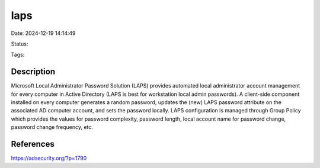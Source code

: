 laps
#####

Date: 2024-12-19 14:14:49

Status: 

Tags:

Description
***********
Microsoft Local Administrator Password Solution (LAPS) provides automated local administrator account management 
for every computer in Active Directory (LAPS is best for workstation local admin passwords). 
A client-side component installed on every computer generates a random password, 
updates the (new) LAPS password attribute on the associated AD computer account, 
and sets the password locally. LAPS configuration is managed through Group Policy which provides the values for password complexity, 
password length, local account name for password change, password change frequency, etc.



References
**********
https://adsecurity.org/?p=1790

